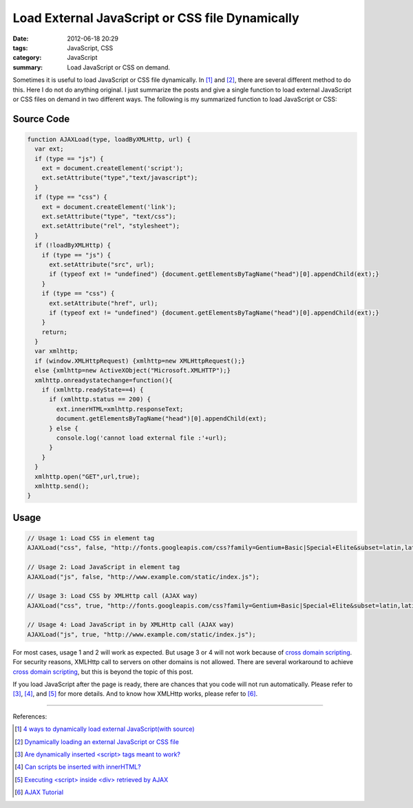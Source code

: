 Load External JavaScript or CSS file Dynamically
################################################

:date: 2012-06-18 20:29
:tags: JavaScript, CSS
:category: JavaScript
:summary: Load JavaScript or CSS on demand.


Sometimes it is useful to load JavaScript or CSS file dynamically. In [1]_ and
[2]_, there are several different method to do this. Here I do not do anything
original. I just summarize the posts and give a single function to load external
JavaScript or CSS files on demand in two different ways. The following is my
summarized function to load JavaScript or CSS:

Source Code
+++++++++++

.. code-block:: javascript

  function AJAXLoad(type, loadByXMLHttp, url) {
    var ext;
    if (type == "js") {
      ext = document.createElement('script');
      ext.setAttribute("type","text/javascript");
    }
    if (type == "css") {
      ext = document.createElement('link');
      ext.setAttribute("type", "text/css");
      ext.setAttribute("rel", "stylesheet");
    }
    if (!loadByXMLHttp) {
      if (type == "js") {
        ext.setAttribute("src", url);
        if (typeof ext != "undefined") {document.getElementsByTagName("head")[0].appendChild(ext);}
      }
      if (type == "css") {
        ext.setAttribute("href", url);
        if (typeof ext != "undefined") {document.getElementsByTagName("head")[0].appendChild(ext);}
      }
      return;
    }
    var xmlhttp;
    if (window.XMLHttpRequest) {xmlhttp=new XMLHttpRequest();}
    else {xmlhttp=new ActiveXObject("Microsoft.XMLHTTP");}
    xmlhttp.onreadystatechange=function(){
      if (xmlhttp.readyState==4) {
        if (xmlhttp.status == 200) {
          ext.innerHTML=xmlhttp.responseText;
          document.getElementsByTagName("head")[0].appendChild(ext);
        } else {
          console.log('cannot load external file :'+url);
        }
      }
    }
    xmlhttp.open("GET",url,true);
    xmlhttp.send();
  }

Usage
+++++

.. code-block:: javascript

  // Usage 1: Load CSS in element tag
  AJAXLoad("css", false, "http://fonts.googleapis.com/css?family=Gentium+Basic|Special+Elite&subset=latin,latin-ext");

  // Usage 2: Load JavaScript in element tag
  AJAXLoad("js", false, "http://www.example.com/static/index.js");

  // Usage 3: Load CSS by XMLHttp call (AJAX way)
  AJAXLoad("css", true, "http://fonts.googleapis.com/css?family=Gentium+Basic|Special+Elite&subset=latin,latin-ext");

  // Usage 4: Load JavaScript in by XMLHttp call (AJAX way)
  AJAXLoad("js", true, "http://www.example.com/static/index.js");

For most cases, usage 1 and 2 will work as expected. But usage 3 or 4 will not
work because of `cross domain scripting`_. For security reasons, XMLHttp call to
servers on other domains is not allowed. There are several workaround to achieve
`cross domain scripting`_, but this is beyond the topic of this post.

If you load JavaScript after the page is ready, there are chances that you code
will not run automatically. Please refer to [3]_, [4]_, and [5]_ for more
details. And to know how XMLHttp works, please refer to [6]_.

----

References:

.. [1] `4 ways to dynamically load external JavaScript(with source) <http://ntt.cc/2008/02/10/4-ways-to-dynamically-load-external-javascriptwith-source.html>`_

.. [2] `Dynamically loading an external JavaScript or CSS file <http://www.javascriptkit.com/javatutors/loadjavascriptcss.shtml>`_

.. [3] `Are dynamically inserted <script> tags meant to work? <http://stackoverflow.com/questions/1891947/are-dynamically-inserted-script-tags-meant-to-work>`_

.. [4] `Can scripts be inserted with innerHTML? <http://stackoverflow.com/questions/1197575/can-scripts-be-inserted-with-innerhtml>`_

.. [5] `Executing <script> inside <div> retrieved by AJAX <http://stackoverflow.com/questions/4619668/executing-script-inside-div-retrieved-by-ajax>`_

.. [6] `AJAX Tutorial <http://www.w3schools.com/ajax/default.asp>`_


.. _cross domain scripting: http://en.wikipedia.org/wiki/Cross-site_scripting
